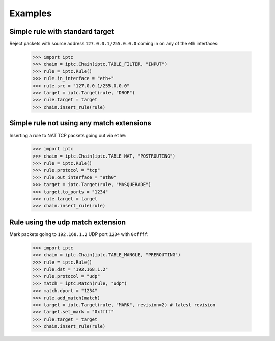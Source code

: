 Examples
========

Simple rule with standard target
--------------------------------

Reject packets with source address ``127.0.0.1/255.0.0.0`` coming in on any of
the eth interfaces:

    >>> import iptc
    >>> chain = iptc.Chain(iptc.TABLE_FILTER, "INPUT")
    >>> rule = iptc.Rule()
    >>> rule.in_interface = "eth+"
    >>> rule.src = "127.0.0.1/255.0.0.0"
    >>> target = iptc.Target(rule, "DROP")
    >>> rule.target = target
    >>> chain.insert_rule(rule)

Simple rule not using any match extensions
------------------------------------------

Inserting a rule to NAT TCP packets going out via ``eth0``:

    >>> import iptc
    >>> chain = iptc.Chain(iptc.TABLE_NAT, "POSTROUTING")
    >>> rule = iptc.Rule()
    >>> rule.protocol = "tcp"
    >>> rule.out_interface = "eth0"
    >>> target = iptc.Target(rule, "MASQUERADE")
    >>> target.to_ports = "1234"
    >>> rule.target = target
    >>> chain.insert_rule(rule)

Rule using the udp match extension
----------------------------------

Mark packets going to ``192.168.1.2`` UDP port ``1234`` with ``0xffff``:

    >>> import iptc
    >>> chain = iptc.Chain(iptc.TABLE_MANGLE, "PREROUTING")
    >>> rule = iptc.Rule()
    >>> rule.dst = "192.168.1.2"
    >>> rule.protocol = "udp"
    >>> match = iptc.Match(rule, "udp")
    >>> match.dport = "1234"
    >>> rule.add_match(match)
    >>> target = iptc.Target(rule, "MARK", revision=2) # latest revision
    >>> target.set_mark = "0xffff"
    >>> rule.target = target
    >>> chain.insert_rule(rule)
